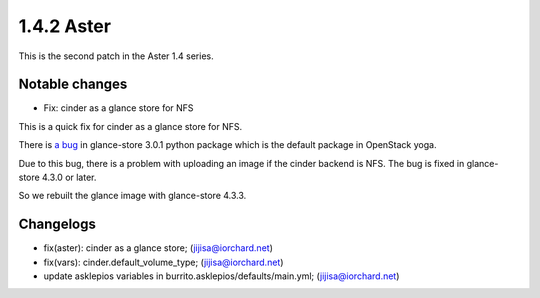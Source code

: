 1.4.2 Aster
============

This is the second patch in the Aster 1.4 series.

Notable changes
----------------

* Fix: cinder as a glance store for NFS

This is a quick fix for cinder as a glance store for NFS.

There is `a bug <https://bugs.launchpad.net/glance-store/+bug/2000584>`_
in glance-store 3.0.1 python package which is the default package 
in OpenStack yoga.

Due to this bug, there is a problem with uploading an image 
if the cinder backend is NFS.
The bug is fixed in glance-store 4.3.0 or later.

So we rebuilt the glance image with glance-store 4.3.3.

Changelogs
-----------

* fix(aster): cinder as a glance store; (jijisa@iorchard.net)
* fix(vars): cinder.default_volume_type; (jijisa@iorchard.net)
* update asklepios variables in burrito.asklepios/defaults/main.yml; (jijisa@iorchard.net)
